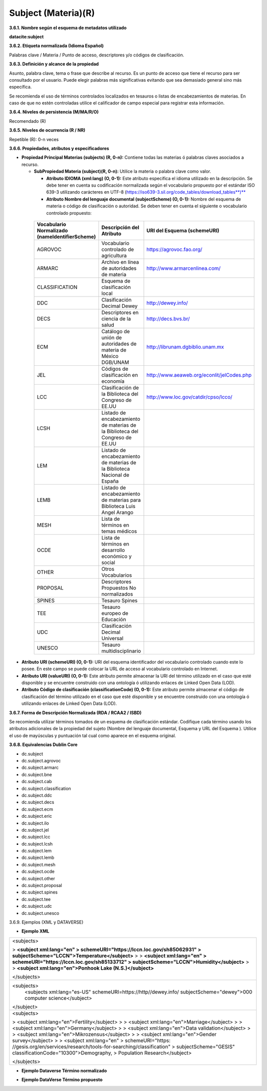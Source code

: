.. _Subject:

Subject (Materia)(R)
===========

**3.6.1. Nombre según el esquema de metadatos utilizado**

**datacite:subject**

**3.6.2. Etiqueta normalizada (Idioma Español)**

Palabras clave / Materia / Punto de acceso, descriptores y/o códigos de clasificación.

**3.6.3. Definición y alcance de la propiedad**

Asunto, palabra clave, tema o frase que describe al recurso. Es un punto de acceso que tiene el recurso para ser consultado por el usuario. Puede elegir palabras más significativas evitando que sea demasiado general sino más específica.

Se recomienda el uso de términos controlados localizados en tesauros o listas de encabezamientos de materias. En caso de que no estén controladas utilice el calificador de campo especial para registrar esta información.

**3.6.4. Niveles de persistencia (M/MA/R/O)**

Recomendado (R)

**3.6.5. Niveles de ocurrencia (R / NR)**

Repetible (R): 0-n veces

**3.6.6. Propiedades, atributos y especificadores**

-   **Propiedad Principal Materias (subjects) (R, 0-n):** Contiene todas las materias ó palabras claves asociados a recurso.

    -   **SubPropiedad Materia (subject)(R, 0-n):** Utilice la materia o palabra clave como valor.

        -   **Atributo IDIOMA (xml:lang) (O, 0-1):** Este atributo especifica el idioma utilizado en la descripción. Se debe tener en cuenta su codificación normalizada según el vocabulario propuesto por el estándar ISO 639-3 utilizando carácteres en UTF-8 (https://iso639-3.sil.org/code_tables/download_tables**)**

        -   **Atributo Nombre del lenguaje documental (subjectScheme) (O, 0-1):** Nombre del esquema de materia o código de clasificación o autoridad. Se deben tener en cuenta el siguiente o vocabulario controlado propuesto:

..
                
        +-------------------------+---------------------------------------+-------------------------------------------+
        | Vocabulario Normalizado | Descripción del                       | URI del Esquema                           |
        | (nameIdentifierScheme)  | Atributo                              | (schemeURI)                               |
        +=========================+=======================================+===========================================+
        |  AGROVOC                | Vocabulario controlado de agricultura | https://agrovoc.fao.org/                  |
        +-------------------------+---------------------------------------+-------------------------------------------+
        |  ARMARC                 | Archivo en línea de autoridades       | http://www.armarcenlinea.com/             |
        |                         | de materia                            |                                           |
        +-------------------------+---------------------------------------+-------------------------------------------+
        |  CLASSIFICATION         | Esquema de clasificación local        |                                           |
        +-------------------------+---------------------------------------+-------------------------------------------+
        |  DDC                    | Clasificación Decimal Dewey           | http://dewey.info/                        |
        +-------------------------+---------------------------------------+-------------------------------------------+
        |  DECS                   | Descriptores en ciencia de la salud   | http://decs.bvs.br/                       |
        +-------------------------+---------------------------------------+-------------------------------------------+
        |  ECM                    | Catálogo de unión de autoridades de   | http://librunam.dgbiblio.unam.mx          |
        |                         | materia de México DGB/UNAM            |                                           |
        +-------------------------+---------------------------------------+-------------------------------------------+
        |  JEL                    | Códigos de clasificación en economía  | http://www.aeaweb.org/econlit/jelCodes.php|
        |                         |                                       |                                           |
        +-------------------------+---------------------------------------+-------------------------------------------+
        |  LCC                    | Clasificación de la Biblioteca del    | http://www.loc.gov/catdir/cpso/lcco/      |
        |                         | Congreso de EE.UU                     |                                           |
        +-------------------------+---------------------------------------+-------------------------------------------+
        |  LCSH                   | Listado de encabezamiento de materias |                                           |
        |                         | de la Biblioteca del Congreso de EE.UU|                                           |
        +-------------------------+---------------------------------------+-------------------------------------------+
        |  LEM                    | Listado de encabezamiento de materias |                                           |
        |                         | de la Biblioteca Nacional de España   |                                           |
        +-------------------------+---------------------------------------+-------------------------------------------+
        |  LEMB                   | Listado de encabezamiento de materias |                                           |
        |                         | para Biblioteca Luis Angel Arango     |                                           |
        +-------------------------+---------------------------------------+-------------------------------------------+
        |  MESH                   | Lista de términos en temas            |                                           |
        |                         | médicos                               |                                           |
        +-------------------------+---------------------------------------+-------------------------------------------+
        |  OCDE                   | Lista de términos en desarrollo       |                                           |
        |                         | económico y social                    |                                           |
        +-------------------------+---------------------------------------+-------------------------------------------+
        |  OTHER                  | Otros Vocabularios                    |                                           |
        +-------------------------+---------------------------------------+-------------------------------------------+
        |  PROPOSAL               | Descriptores Propuestos No            |                                           |
        |                         | normalizados                          |                                           |
        +-------------------------+---------------------------------------+-------------------------------------------+
        |  SPINES                 | Tesauro Spines                        |                                           |
        +-------------------------+---------------------------------------+-------------------------------------------+
        |  TEE                    | Tesauro europeo de Educación          |                                           |
        +-------------------------+---------------------------------------+-------------------------------------------+
        |  UDC                    | Clasificación Decimal Universal       |                                           |
        +-------------------------+---------------------------------------+-------------------------------------------+
        |  UNESCO                 | Tesauro multidisciplinario            |                                           |
        +-------------------------+---------------------------------------+-------------------------------------------+
 
 ..  
  
  
-   **Atributo URI (schemeURI) (O, 0-1):** URI del esquema identificador del vocabulario controlado cuando este lo posee. En este campo se puede colocar la URL de acceso al vocabulario controlado en Internet.

-   **Atributo URI (valueURI) (O, 0-1):** Este atributo permite almacenar la URI del término utilizado en el caso que esté disponible y se encuentre construido con una ontología ó utilizando enlaces de Linked Open Data (LOD).

-   **Atributo Código de clasificación (classificationCode) (O, 0-1):** Este atributo permite almacenar el código de clasificación del término utilizado en el caso que esté disponible y se encuentre construido con una ontología ó utilizando enlaces de Linked Open Data (LOD).

**3.6.7. Forma de Descripción Normalizada (RDA / RCAA2 / ISBD)**

Se recomienda utilizar términos tomados de un esquema de clasificación estándar. Codifique cada término usando los atributos adicionales de la propiedad del sujeto (Nombre del lenguaje documental, Esquema y URL del Esquema ). Utilice el uso de mayúsculas y puntuación tal cual como aparece en el esquema original.

**3.6.8. Equivalencias Dublin Core**

-   dc.subject

-   dc.subject.agrovoc

-   dc.subject.armarc

-   dc.subject.bne

-   dc.subject.cab

-   dc.subject.classification

-   dc.subject.ddc

-   dc.subject.decs

-   dc.subject.ecm

-   dc.subject.eric

-   dc.subject.ilo

-   dc.subject.jel

-   dc.subject.lcc

-   dc.subject.lcsh

-   dc.subject.lem

-   dc.subject.lemb

-   dc.subject.mesh

-   dc.subject.ocde

-   dc.subject.other

-   dc.subject.proposal

-   dc.subject.spines

-   dc.subject.tee

-   dc.subject.udc

-   dc.subject.unesco

3.6.9. Ejemplos (XML y DATAVERSE)

-   **Ejemplo XML**

+-----------------------------------------------------------------------+
| \<subjects>                                                           |
|                                                                       |
| > **\<subject xml:lang=\"en\"                                         |
| > schemeURI=\"https://lccn.loc.gov/sh85062931\"                       |
| > subjectScheme=\"LCCN\"\>Temperature\</subject>**                    |
| >                                                                     |
| > **\<subject xml:lang=\"en\"                                         |
| > schemeURI=\"https://lccn.loc.gov/sh85133712\"                       |
| > subjectScheme=\"LCCN\"\>Humidity\</subject>**                       |
| >                                                                     |
| > **\<subject xml:lang=\"en\"\>Ponhook Lake (N.S.)\</subject>**       |
|                                                                       |
| \</subjects>                                                          |
+-----------------------------------------------------------------------+
|\<subjects>                                                            |
|  <subjects xml:lang="es-US" schemeURI=https://http//dewey.info/       |
|  subjectScheme="dewey">000 computer science</subject>                 |
|\</subject>                                                            |
+-----------------------------------------------------------------------+
| \<subjects>                                                           |
|                                                                       |
| > \<subject xml:lang=\"en\"\>Fertility\</subject>                     |
| >                                                                     |
| > \<subject xml:lang=\"en\"\>Marriage\</subject>                      |
| >                                                                     |
| > \<subject xml:lang=\"en\"\>Germany\</subject>                       |
| >                                                                     |
| > \<subject xml:lang=\"en\"\>Data validation\</subject>               |
| >                                                                     |
| > \<subject xml:lang=\"en\"\>Mikrozensus\</subject>                   |
| >                                                                     |
| > \<subject xml:lang=\"en\"\>Gender survey\</subject>                 |
| >                                                                     |
| > \<subject xml:lang=\"en\"                                           |
| > schemeURI=\"https:                                                  |
| //gesis.org/en/services/research/tools-for-searching/classification\" |
| > subjectScheme=\"GESIS\" classificationCode=\"10300\"\>Demography,   |
| > Population Research\</subject>                                      |
|                                                                       |
| \</subjects>                                                          |
+-----------------------------------------------------------------------+

-   **Ejemplo Dataverse Término normalizado**

.. image:: _static/image17.png
   :scale: 35%
   :name: img_termino

-   **Ejemplo DataVerse Término propuesto**

.. image:: _static/image18.png
   :scale: 35%
   :name: img_terminoP
